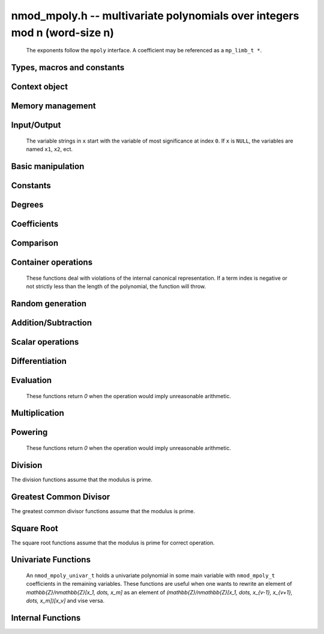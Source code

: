 .. _nmod-mpoly:

**nmod_mpoly.h** -- multivariate polynomials over integers mod n (word-size n)
===============================================================================

    The exponents follow the ``mpoly`` interface.
    A coefficient may be referenced as a ``mp_limb_t *``.

Types, macros and constants
-------------------------------------------------------------------------------

.. type:: nmod_mpoly_ctx_struct

    Context structure for ``nmod_mpoly``.

.. type:: nmod_mpoly_ctx_t

    An array of length 1 of ``nmod_mpoly_ctx_struct``.

.. type:: nmod_mpoly_struct

    A structure holding a multivariate polynomial over the integers modulo `n` for word-sized `n`.

.. type:: nmod_mpoly_t

    An array of length 1 of ``nmod_mpoly_struct``.


Context object
--------------------------------------------------------------------------------


.. function:: void nmod_mpoly_ctx_init(nmod_mpoly_ctx_t ctx, slong nvars, const ordering_t ord, mp_limb_t n)

    Initialise a context object for a polynomial ring with the given number of variables and the given ordering.
    It will have coefficients modulo `n`. Setting `n = 0` or `n = 1` will currently give undefined behavior.
    The possibilities for the ordering are ``ORD_LEX``, ``ORD_DEGLEX`` and ``ORD_DEGREVLEX``.

.. function:: slong nmod_mpoly_ctx_nvars(nmod_mpoly_ctx_t ctx)

    Return the number of variables used to initialize the context.

.. function:: ordering_t nmod_mpoly_ctx_ord(const nmod_mpoly_ctx_t ctx)

    Return the ordering used to initialize the context.

.. function:: mp_limb_t nmod_mpoly_ctx_modulus(const nmod_mpoly_ctx_t ctx)

    Return the modulus used to initialize the context.

.. function:: void nmod_mpoly_ctx_clear(nmod_mpoly_ctx_t ctx)

    Release any space allocated by an ``nmod_mpoly_ctx_t``.



Memory management
--------------------------------------------------------------------------------


.. function:: void nmod_mpoly_init(nmod_mpoly_t A, const nmod_mpoly_ctx_t ctx)

    Initialise ``A`` for use with the given an initialised context object. Its value is set to zero.

.. function:: void nmod_mpoly_init2(nmod_mpoly_t A, slong alloc, const nmod_mpoly_ctx_t ctx)

    Initialise ``A`` for use with the given an initialised context object. Its value is set to zero.
    It is allocated with space for ``alloc`` terms and at least ``MPOLY_MIN_BITS`` bits for the exponent widths.

.. function:: void nmod_mpoly_init3(nmod_mpoly_t A, slong alloc, flint_bitcnt_t bits, const nmod_mpoly_ctx_t ctx)

    Initialise ``A`` for use with the given an initialised context object. Its value is set to zero.
    It is allocated with space for ``alloc`` terms and ``bits`` bits for the exponents.

.. function:: void nmod_mpoly_fit_length(nmod_mpoly_t A, slong len, const nmod_mpoly_ctx_t ctx)

    Ensure that ``A`` has space for at least ``len`` terms.

.. function:: void nmod_mpoly_fit_bits(nmod_mpoly_t A, flint_bitcnt_t bits, const nmod_mpoly_ctx_t ctx)

    Ensure that the exponent fields of ``A`` have at least ``bits`` bits.

.. function:: void nmod_mpoly_realloc(nmod_mpoly_t A, slong alloc, const nmod_mpoly_ctx_t ctx)

    Reallocate ``A`` to have space for ``alloc`` terms. 
    Assumes the current length of the polynomial is not greater than ``alloc``.

.. function:: void nmod_mpoly_clear(nmod_mpoly_t A, const nmod_mpoly_ctx_t ctx)

    Release any space allocated for ``A``.


Input/Output
--------------------------------------------------------------------------------

    The variable strings in ``x`` start with the variable of most significance at index ``0``. If ``x`` is ``NULL``, the variables are named ``x1``, ``x2``, ect.

.. function:: char * nmod_mpoly_get_str_pretty(const nmod_mpoly_t A, const char ** x, const nmod_mpoly_ctx_t ctx)

    Return a string, which the user is responsible for cleaning up, representing ``A``, given an array of variable strings ``x``.

.. function:: int nmod_mpoly_fprint_pretty(FILE * file, const nmod_mpoly_t A, const char ** x, const nmod_mpoly_ctx_t ctx)

    Print a string representing ``A`` to ``file``.

.. function:: int nmod_mpoly_print_pretty(const nmod_mpoly_t A, const char ** x, const nmod_mpoly_ctx_t ctx)

    Print a string representing ``A`` to ``stdout``.

.. function:: int nmod_mpoly_set_str_pretty(nmod_mpoly_t A, const char * str, const char ** x, const nmod_mpoly_ctx_t ctx)

    Set ``A`` to the polynomial in the null-terminates string ``str`` given an array ``x`` of variable strings.
    If parsing ``str`` fails, ``A`` is set to zero, and ``-1`` is returned. Otherwise, ``0``  is returned.
    The operations ``+``, ``-``, ``*``, and ``/`` are permitted along with integers and the variables in ``x``. The character ``^`` must be immediately followed by the (integer) exponent.
    If any division is not exact, parsing fails.


Basic manipulation
--------------------------------------------------------------------------------

.. function:: void nmod_mpoly_gen(nmod_mpoly_t A, slong var, const nmod_mpoly_ctx_t ctx)

    Set ``A`` to the variable of index ``var``, where ``var = 0`` corresponds to the variable with the most significance with respect to the ordering. 

.. function:: int nmod_mpoly_is_gen(const nmod_mpoly_t A, slong var, const nmod_mpoly_ctx_t ctx)

    If `var \ge 0`, return ``1`` if ``A`` is equal to the `var`-th generator, otherwise return ``0``.
    If `var < 0`, return ``1`` if the polynomial is equal to any generator, otherwise return ``0``.

.. function:: void nmod_mpoly_set(nmod_mpoly_t A, const nmod_mpoly_t B, const nmod_mpoly_ctx_t ctx)
    
    Set ``A`` to ``B``.

.. function:: int nmod_mpoly_equal(nmod_mpoly_t A, const nmod_mpoly_t B, const nmod_mpoly_ctx_t ctx)

    Return ``1`` if ``A`` is equal to ``B``, else return ``0``.

.. function:: void nmod_mpoly_swap(nmod_mpoly_t A, nmod_mpoly_t B, const nmod_mpoly_ctx_t ctx)

    Efficiently swap ``A`` and ``B``.


Constants
--------------------------------------------------------------------------------


.. function:: int nmod_mpoly_is_ui(const nmod_mpoly_t A, const nmod_mpoly_ctx_t ctx)

    Return ``1`` if ``A`` is a constant, else return ``0``.

.. function:: ulong nmod_mpoly_get_ui(const nmod_mpoly_t A, const nmod_mpoly_ctx_t ctx)

    Assuming that ``A`` is a constant, return this constant.
    This function throws if ``A`` is not a constant.

.. function:: void nmod_mpoly_set_ui(nmod_mpoly_t A, ulong c, const nmod_mpoly_ctx_t ctx)

    Set ``A`` to the constant ``c``.

.. function:: void nmod_mpoly_zero(nmod_mpoly_t A, const nmod_mpoly_ctx_t ctx)

    Set ``A`` to the constant ``0``.

.. function:: void nmod_mpoly_one(nmod_mpoly_t A, const nmod_mpoly_ctx_t ctx)

    Set ``A`` to the constant ``1``.

.. function:: int nmod_mpoly_equal_ui(const nmod_mpoly_t A, ulong c, const nmod_mpoly_ctx_t ctx)

    Return ``1`` if ``A`` is equal to the constant ``c``, else return ``0``.

.. function:: int nmod_mpoly_is_zero(const nmod_mpoly_t A, const nmod_mpoly_ctx_t ctx)

    Return ``1`` if ``A`` is the constant ``0``, else return ``0``.

.. function:: int nmod_mpoly_is_one(const nmod_mpoly_t A, const nmod_mpoly_ctx_t ctx)

    Return ``1`` if ``A`` is the constant ``1``, else return ``0``.


Degrees
--------------------------------------------------------------------------------


.. function:: int nmod_mpoly_degrees_fit_si(const nmod_mpoly_t A, const nmod_mpoly_ctx_t ctx)

    Return ``1`` if the degrees of ``A`` with respect to each variable fit into an ``slong``, otherwise return ``0``.

.. function:: void nmod_mpoly_degrees_fmpz(fmpz ** degs, const nmod_mpoly_t A, const nmod_mpoly_ctx_t ctx)
              void nmod_mpoly_degrees_si(slong * degs, const nmod_mpoly_t A, const nmod_mpoly_ctx_t ctx)

    Set ``degs`` to the degrees of ``A`` with respect to each variable.
    If ``A`` is zero, all degrees are set to ``-1``.

.. function:: void nmod_mpoly_degree_fmpz(fmpz_t deg, const nmod_mpoly_t A, slong var, const nmod_mpoly_ctx_t ctx)
              slong nmod_mpoly_degree_si(const nmod_mpoly_t A, slong var, const nmod_mpoly_ctx_t ctx)

    Either return or set ``deg`` to the degree of ``A`` with respect to the variable of index ``var``.
    If ``A`` is zero, the degree is defined to be ``-1``.

.. function:: int nmod_mpoly_total_degree_fits_si(const nmod_mpoly_t A, const nmod_mpoly_ctx_t ctx)

    Return ``1`` if the total degree of ``A`` fits into an ``slong``, otherwise return ``0``.

.. function:: void nmod_mpoly_total_degree_fmpz(fmpz_t tdeg, const nmod_mpoly_t A, const nmod_mpoly_ctx_t ctx)
              slong nmod_mpoly_total_degree_si(const nmod_mpoly_t A, const nmod_mpoly_ctx_t ctx)

    Either return or set ``tdeg`` to the total degree of ``A``.
    If ``A`` is zero, the total degree is defined to be ``-1``.


Coefficients
--------------------------------------------------------------------------------


.. function:: ulong nmod_mpoly_get_coeff_ui_monomial(const nmod_mpoly_t A, const nmod_mpoly_t M, const nmod_mpoly_ctx_t ctx)

    Assuming that ``M`` is a monomial, return the coefficient of the corresponding monomial in ``A``.
    This function thows if ``M`` is not a monomial.

.. function:: void nmod_mpoly_set_coeff_ui_monomial(nmod_mpoly_t A, ulong c, const nmod_mpoly_t M, const nmod_mpoly_ctx_t ctx)

    Assuming that ``M`` is a monomial, set the coefficient of the corresponding monomial in ``A`` to ``c``.
    This function thows if ``M`` is not a monomial.

.. function:: ulong nmod_mpoly_get_coeff_ui_fmpz(const nmod_mpoly_t A, fmpz * const * exp, const nmod_mpoly_ctx_t ctx)
              ulong nmod_mpoly_get_coeff_ui_ui(const nmod_mpoly_t A, ulong const * exp, const nmod_mpoly_ctx_t ctx)

    Return the coefficient of the monomial with exponent ``exp``.

.. function:: void nmod_mpoly_set_coeff_ui_fmpz(nmod_mpoly_t A, ulong c, fmpz * const * exp, nmod_mpoly_ctx_t ctx)
              void nmod_mpoly_set_coeff_ui_ui(nmod_mpoly_t A, ulong c, ulong const * exp, nmod_mpoly_ctx_t ctx)

    Set the coefficient of the monomial with exponent ``exp`` to `c`.

.. function:: void nmod_mpoly_get_coeff_vars_ui(nmod_mpoly_t C, const nmod_mpoly_t A, const slong * vars, const ulong * exps, slong length, const nmod_mpoly_ctx_t ctx)

    Set ``C`` to the coefficient of ``A`` with respect to the variables in ``vars`` with powers in the corresponding array ``exps``.
    Both ``vars`` and ``exps`` point to array of length ``length``. It is assumed that ``0 < length \le nvars(A)`` and that the variables in ``vars`` are distinct. 


Comparison
--------------------------------------------------------------------------------


.. function:: int nmod_mpoly_cmp(const nmod_mpoly_t A, const nmod_mpoly_t B, const nmod_mpoly_ctx_t ctx)

    Return ``1`` (resp. ``-1``, or ``0``) if ``A`` is after (resp. before, same as) ``B`` in some arbitrary but fixed total ordering of the polynomials.
    This ordering agrees with the usual ordering of monomials when ``A`` and ``B`` are both monomials.


Container operations
--------------------------------------------------------------------------------

    These functions deal with violations of the internal canonical representation.
    If a term index is negative or not strictly less than the length of the polynomial, the function will throw.

.. function:: mp_limb_t * nmod_mpoly_term_coeff_ref(nmod_mpoly_t A, slong i, const nmod_mpoly_ctx_t ctx)

    Return a reference to the coefficient of index `i` of ``A``.

.. function:: int nmod_mpoly_is_canonical(const nmod_mpoly_t A, const nmod_mpoly_ctx_t ctx)

    Return ``1`` if ``A`` is in canonical form. Otherwise, return ``0``.
    To be in canonical form, all of the terms must have nonzero coefficients, and the terms must be sorted from greatest to least.

.. function:: slong nmod_mpoly_length(const nmod_mpoly_t A, const nmod_mpoly_ctx_t ctx)

    Return the number of terms in ``A``.
    If the polynomial is in canonical form, this will be the number of nonzero coefficients.

.. function:: void nmod_mpoly_resize(nmod_mpoly_t A, slong new_length, const nmod_mpoly_ctx_t ctx)

    Set the length of ``A`` to ``new_length``.
    Terms are either deleted from the end, or new zero terms are appended.

.. function:: ulong nmod_mpoly_get_term_coeff_ui(const nmod_mpoly_t A, slong i, const nmod_mpoly_ctx_t ctx)

    Return the coefficient of the term of index ``i``.

.. function:: void nmod_mpoly_set_term_coeff_ui(nmod_mpoly_t A, slong i, ulong c, const nmod_mpoly_ctx_t ctx)

    Set the coefficient of the term of index ``i`` to ``c``.

.. function:: int nmod_mpoly_term_exp_fits_si(const nmod_mpoly_t A, slong i, const nmod_mpoly_ctx_t ctx)
              int nmod_mpoly_term_exp_fits_ui(const nmod_mpoly_t A, slong i, const nmod_mpoly_ctx_t ctx)

    Return ``1`` if all entries of the exponent vector of the term of index `i` fit into an ``slong`` (resp. a ``ulong). Otherwise, return ``0``.

.. function:: void nmod_mpoly_get_term_exp_fmpz(fmpz ** exp, const nmod_mpoly_t A, slong i, const nmod_mpoly_ctx_t ctx)
              void nmod_mpoly_get_term_exp_ui(ulong * exp, const nmod_mpoly_t A, slong i, const nmod_mpoly_ctx_t ctx)

.. function:: void nmod_mpoly_get_term_exp_si(slong * exp, const nmod_mpoly_t A, slong i, const nmod_mpoly_ctx_t ctx)

    Set ``exp`` to the exponent vector of the term of index ``i``.
    The ``_ui`` (resp. ``_si``) version throws if any entry does not fit into a ``ulong`` (resp. ``slong``).

.. function:: ulong nmod_mpoly_get_term_var_exp_ui(const nmod_mpoly_t A, slong i, slong var, const nmod_mpoly_ctx_t ctx)
              slong nmod_mpoly_get_term_var_exp_si(const nmod_mpoly_t A, slong i, slong var, const nmod_mpoly_ctx_t ctx)

    Return the exponent of the variable ``var`` of the term of index ``i``.
    This function throws if the exponent does not fit into a ``ulong`` (resp. ``slong``).

.. function:: void nmod_mpoly_set_term_exp_fmpz(nmod_mpoly_t A, slong i, fmpz * const * exp, const nmod_mpoly_ctx_t ctx)
              void nmod_mpoly_set_term_exp_ui(nmod_mpoly_t A, slong i, const ulong * exp, const nmod_mpoly_ctx_t ctx)

    Set the exponent of the term of index ``i`` to ``exp``.

.. function:: void nmod_mpoly_get_term(nmod_mpoly_t M, const nmod_mpoly_t A, slong i, const nmod_mpoly_ctx_t ctx)

    Set ``M`` to the term of index ``i`` in ``A``.

.. function:: void nmod_mpoly_get_term_monomial(nmod_mpoly_t M, const nmod_mpoly_t A, slong i, const nmod_mpoly_ctx_t ctx)

    Set ``M`` to the monomial of the term of index ``i`` in ``A``. The coefficient of ``M`` will be one.

.. function:: void nmod_mpoly_push_term_ui_fmpz(nmod_mpoly_t A, ulong c, fmpz * const * exp, const nmod_mpoly_ctx_t ctx)
              void nmod_mpoly_push_term_ui_ui(nmod_mpoly_t A, ulong c, const ulong * exp, const nmod_mpoly_ctx_t ctx)

    Append a term to ``A`` with coefficient ``c`` and exponent vector ``exp``.
    This function runs in constant average time.

.. function:: void nmod_mpoly_sort_terms(nmod_mpoly_t A, const nmod_mpoly_ctx_t ctx)

    Sort the terms of ``A`` into the canonical ordering dictated by the ordering in ``ctx``.
    This function simply reorders the terms: It does not combine like terms, nor does it delete terms with coefficient zero.
    This function runs in linear time in the bit size of ``A``.

.. function:: void nmod_mpoly_combine_like_terms(nmod_mpoly_t A, const nmod_mpoly_ctx_t ctx)

    Combine adjacent like terms in ``A`` and delete terms with coefficient zero.
    If the terms of ``A`` were sorted to begin with, the result will be in canonical form.
    This function runs in linear time in the bit size of ``A``.

.. function:: void nmod_mpoly_reverse(nmod_mpoly_t A, const nmod_mpoly_t B, const nmod_mpoly_ctx_t ctx)

    Set ``A`` to the reversal of ``B``.


Random generation
--------------------------------------------------------------------------------


.. function:: void nmod_mpoly_randtest_bound(nmod_mpoly_t A, flint_rand_t state, slong length, ulong exp_bound, const nmod_mpoly_ctx_t ctx)

    Generate a random polynomial with length up to ``length`` and exponents in the range ``[0, exp_bound - 1]``.
    The exponents of each variable are generated by calls to  ``n_randint(state, exp_bound)``.

.. function:: void nmod_mpoly_randtest_bounds(nmod_mpoly_t A, flint_rand_t state, slong length, ulong exp_bounds, const nmod_mpoly_ctx_t ctx)

    Generate a random polynomial with length up to ``length`` and exponents in the range ``[0, exp_bounds[i] - 1]``.
    The exponents of the variable of index ``i`` are generated by calls to ``n_randint(state, exp_bounds[i])``.

.. function:: void nmod_mpoly_randtest_bits(nmod_mpoly_t A, flint_rand_t state, slong length, mp_limb_t exp_bits, const nmod_mpoly_ctx_t ctx)

    Generate a random polynomial with length up to the given length and exponents whose packed form does not exceed the given bit count.


Addition/Subtraction
--------------------------------------------------------------------------------


.. function:: void nmod_mpoly_add_ui(nmod_mpoly_t A, const nmod_mpoly_t B, ulong c, const nmod_mpoly_ctx_t ctx)

    Set ``A`` to ``B`` plus ``c``.

.. function:: void nmod_mpoly_sub_ui(nmod_mpoly_t A, const nmod_mpoly_t B, ulong c, const nmod_mpoly_ctx_t ctx)

    Set ``A`` to ``B`` minus ``c``.

.. function:: void nmod_mpoly_add(nmod_mpoly_t A, const nmod_mpoly_t B, const nmod_mpoly_t C, const nmod_mpoly_ctx_t ctx)

    Set ``A`` to ``B`` plus ``C``.

.. function:: void nmod_mpoly_sub(nmod_mpoly_t A, const nmod_mpoly_t B, const nmod_mpoly_t C, const nmod_mpoly_ctx_t ctx)

    Set ``A`` to ``B`` minus ``C``.


Scalar operations
--------------------------------------------------------------------------------

.. function:: void nmod_mpoly_neg(nmod_mpoly_t A, const nmod_mpoly_t B, const nmod_mpoly_ctx_t ctx)
    
    Set ``A`` to `-```B``.

.. function:: void nmod_mpoly_scalar_mul_ui(nmod_mpoly_t A, const nmod_mpoly_t B, ulong c, const nmod_mpoly_ctx_t ctx)

    Set ``A`` to ``B`` times ``c``.

.. function:: void nmod_mpoly_make_monic(nmod_mpoly_t A, nmod_mpoly_t B, const nmod_mpoly_ctx_t ctx)

    Set ``A`` to ``B`` divided by the leading coefficient of ``B``.
    This throws if ``B`` is zero or the leading coefficient is not invertible.


Differentiation
--------------------------------------------------------------------------------


.. function:: void nmod_mpoly_derivative(nmod_mpoly_t A, const nmod_mpoly_t B, slong idx, const nmod_mpoly_ctx_t ctx)

    Set ``A`` to the derivative of ``B`` with respect to the variable of index ``idx``.


Evaluation
--------------------------------------------------------------------------------

    These functions return `0` when the operation would imply unreasonable arithmetic.

.. function:: ulong nmod_mpoly_evaluate_all_ui(nmod_mpoly_t A, const ulong * vals, const nmod_mpoly_ctx_t ctx)

    Return the evaluation of ``A`` where the variables are replaced by the corresponding elements of the array ``vals``.

.. function:: void nmod_mpoly_evaluate_one_ui(nmod_mpoly_t A, const nmod_mpoly_t B, ulong var, ulong val, const nmod_mpoly_ctx_t ctx)

    Set ``A`` to the evaluation of ``B`` where the variable of index ``var`` is replaced by ``val``.

.. function:: int nmod_mpoly_compose_nmod_poly(nmod_poly_t A, const nmod_mpoly_t B, nmod_poly_struct * const * C, const nmod_mpoly_ctx_t ctx)

    Set ``A`` to the evaluation of ``B`` where the variables are replaced by the corresponding elements of the array ``C``.
    The context object of ``B`` is ``ctxB``.
    Return `1` for success and `0` for failure.

.. function:: int nmod_mpoly_compose_nmod_mpoly_geobucket(nmod_mpoly_t A, const nmod_mpoly_t B, nmod_mpoly_struct * const * C, const nmod_mpoly_ctx_t ctxB, const nmod_mpoly_ctx_t ctxAC)
              int nmod_mpoly_compose_nmod_mpoly_horner(nmod_mpoly_t A, const nmod_mpoly_t B, nmod_mpoly_struct * const * C, const nmod_mpoly_ctx_t ctxB, const nmod_mpoly_ctx_t ctxAC)
              int nmod_mpoly_compose_nmod_mpoly(nmod_mpoly_t A, const nmod_mpoly_t B, nmod_mpoly_struct * const * C, const nmod_mpoly_ctx_t ctxB, const nmod_mpoly_ctx_t ctxAC)

    Set ``A`` to the evaluation of ``B`` where the variables are replaced by the corresponding elements of the array ``C``.
    Both ``A`` and the elements of ``C`` have context object ``ctxAC``, while ``B`` has context object ``ctxB``.
    Neither of ``A`` and ``B`` is allowed to alias any other polynomial.
    Return `1` for success and `0` for failure.
    The main method attempts to perform the calculation using matrices and chooses heuristically between the ``geobucket`` and ``horner`` methods if needed.

.. function:: void nmod_mpoly_compose_nmod_mpoly_gen(nmod_mpoly_t A, const nmod_mpoly_t B, const slong * c, const nmod_mpoly_ctx_t ctxB, const nmod_mpoly_ctx_t ctxAC)

    Set ``A`` to the evaluation of ``B`` where the variable of index ``i`` in ``ctxB`` is replaced by the variable of index ``c[i]`` in ``ctxAC``.
    The length of the array ``C`` is the number of variables in ``ctxB``.
    If any ``c[i]`` is negative, the corresponding variable of ``B`` is replaced by zero. Otherwise, it is expected that ``c[i]`` is less than the number of variables in ``ctxAC``.


Multiplication
--------------------------------------------------------------------------------


.. function:: void nmod_mpoly_mul(nmod_mpoly_t A, const nmod_mpoly_t B, const nmod_mpoly_t C, const nmod_mpoly_ctx_t ctx)

    Set ``A`` to ``B`` times ``C``.

.. function:: void nmod_mpoly_mul_johnson(nmod_mpoly_t A, const nmod_mpoly_t B, const nmod_mpoly_t C, const nmod_mpoly_ctx_t ctx)
              void nmod_mpoly_mul_heap_threaded(nmod_mpoly_t A, const nmod_mpoly_t B, const nmod_mpoly_t C, const nmod_mpoly_ctx_t ctx)

    Set ``A`` to ``B`` times ``C`` using Johnson's heap-based method.
    The first version always uses one thread.

.. function:: int nmod_mpoly_mul_array(nmod_mpoly_t A, const nmod_mpoly_t B, const nmod_mpoly_t C, const nmod_mpoly_ctx_t ctx)
              int nmod_mpoly_mul_array_threaded(nmod_mpoly_t A, const nmod_mpoly_t B, const nmod_mpoly_t C, const nmod_mpoly_ctx_t ctx)

    Try to set ``A`` to ``B`` times ``C`` using arrays.
    If the return is ``0``, the operation was unsuccessful. Otherwise, it was successful, and the return is ``1``.
    The first version always uses one thread.

.. function:: int nmod_mpoly_mul_dense(nmod_mpoly_t A, const nmod_mpoly_t B, const nmod_mpoly_t C, const nmod_mpoly_ctx_t ctx)

    Try to set ``A`` to ``B`` times `C` using univariate arithmetic.
    If the return is ``0``, the operation was unsuccessful. Otherwise, it was successful and the return is ``1``.


Powering
--------------------------------------------------------------------------------

    These functions return `0` when the operation would imply unreasonable arithmetic.

.. function:: int nmod_mpoly_pow_fmpz(nmod_mpoly_t A, const nmod_mpoly_t B, const fmpz_t k, const nmod_mpoly_ctx_t ctx)

    Set `A` to `B` raised to the `k`-th power.
    Return `1` for success and `0` for failure.

.. function:: int nmod_mpoly_pow_ui(nmod_mpoly_t A, const nmod_mpoly_t B, ulong k, const nmod_mpoly_ctx_t ctx)

    Set `A` to `B` raised to the `k`-th power.
    Return `1` for success and `0` for failure.


Division
--------------------------------------------------------------------------------

The division functions assume that the modulus is prime.

.. function:: int nmod_mpoly_divides(nmod_mpoly_t Q, const nmod_mpoly_t A, const nmod_mpoly_t B, const nmod_mpoly_ctx_t ctx)

    If ``A`` is divisible by ``B``, set ``Q`` to the exact quotient and return ``1``. Otherwise, set ``Q`` to zero and return ``0``.
    Note that the function ``nmod_mpoly_div`` below may be faster if the quotient is known to be exact.

.. function:: void nmod_mpoly_div(nmod_mpoly_t Q, const nmod_mpoly_t A, const nmod_mpoly_t B, const nmod_mpoly_ctx_t ctx)

    Set ``Q`` to the quotient of ``A`` by ``B``, discarding the remainder.

.. function:: void nmod_mpoly_divrem(nmod_mpoly_t Q, nmod_mpoly_t R, const nmod_mpoly_t A, const nmod_mpoly_t B, const nmod_mpoly_ctx_t ctx)

    Set ``Q`` and ``R`` to the quotient and remainder of ``A`` divided by ``B``.

.. function:: void nmod_mpoly_divrem_ideal(nmod_mpoly_struct ** Q, nmod_mpoly_t R, const nmod_mpoly_t A, nmod_mpoly_struct * const * B, slong len, const nmod_mpoly_ctx_t ctx)

    This function is as per :func:`nmod_mpoly_divrem` except that it takes an array of divisor polynomials ``B`` and it returns an array of quotient polynomials ``Q``.
    The number of divisor (and hence quotient) polynomials, is given by ``len``.


.. function:: int nmod_mpoly_divides_dense(nmod_mpoly_t Q, const nmod_mpoly_t A, const nmod_mpoly_t B, const nmod_mpoly_ctx_t ctx)

    Try to do the operation of ``nmod_mpoly_divides`` using univariate arithmetic.
    If the return is `-1`, the operation was unsuccessful. Otherwise, it was successful and the return is `0` or `1`.

.. function:: int nmod_mpoly_divides_monagan_pearce(nmod_mpoly_t Q, const nmod_mpoly_t A, const nmod_mpoly_t B, const nmod_mpoly_ctx_t ctx)

    Do the operation of ``nmod_mpoly_divides`` using the algorithm of Michael Monagan and Roman Pearce.

.. function:: int nmod_mpoly_divides_heap_threaded(nmod_mpoly_t Q, const nmod_mpoly_t A, const nmod_mpoly_t B, const nmod_mpoly_ctx_t ctx)

    Do the operation of ``nmod_mpoly_divides`` using a heap and multiple threads.
    This function should only be called once ``global_thread_pool`` has been initialized.


Greatest Common Divisor
--------------------------------------------------------------------------------

The greatest common divisor functions assume that the modulus is prime.

.. function:: void nmod_mpoly_term_content(nmod_mpoly_t M, const nmod_mpoly_t A, const nmod_mpoly_ctx_t ctx)

    Set ``M`` to the GCD of the terms of ``A``.
    If ``A`` is zero, ``M`` will be zero. Otherwise, ``M`` will be a monomial with coefficient one.

.. function:: int nmod_mpoly_content_vars(nmod_mpoly_t g, const nmod_mpoly_t A, slong * vars, slong vars_length, const nmod_mpoly_ctx_t ctx)

    Set ``g`` to the GCD of the cofficients of ``A`` when viewed as a polynomial in the variables ``vars``.
    Return ``1`` for success and ``0`` for failure. Upon succcess, ``g`` will be independent of the variables ``vars``.

.. function:: int nmod_mpoly_gcd(nmod_mpoly_t G, const nmod_mpoly_t A, const nmod_mpoly_t B, const nmod_mpoly_ctx_t ctx)

    Try to set ``G`` to the monic GCD of ``A`` and ``B``. The GCD of zero and zero is defined to be zero.
    If the return is ``1`` the function was successful. Otherwise the return is  ``0`` and ``G`` is left untouched.

.. function:: int nmod_mpoly_gcd_cofactors(nmod_mpoly_t G, nmod_mpoly_t Abar, nmod_mpoly_t Bbar, const nmod_mpoly_t A, const nmod_mpoly_t B, const nmod_mpoly_ctx_t ctx)

    Do the operation of :func:`nmod_mpoly_gcd` and also compute ``Abar = A/G`` and ``Bbar = B/G`` if successful.

.. function:: int nmod_mpoly_gcd_brown(nmod_mpoly_t G, const nmod_mpoly_t A, const nmod_mpoly_t B, const nmod_mpoly_ctx_t ctx)
              int nmod_mpoly_gcd_hensel(nmod_mpoly_t G, const nmod_mpoly_t A, const nmod_mpoly_t B, const nmod_mpoly_ctx_t ctx)
              int nmod_mpoly_gcd_zippel(nmod_mpoly_t G, const nmod_mpoly_t A, const nmod_mpoly_t B, const nmod_mpoly_ctx_t ctx)

    Try to set ``G`` to the GCD of ``A`` and ``B`` using various algorithms.


Square Root
--------------------------------------------------------------------------------

The square root functions assume that the modulus is prime for correct operation.

.. function:: int nmod_mpoly_sqrt(nmod_mpoly_t Q, const nmod_mpoly_t A, const nmod_mpoly_ctx_t ctx)

    If `Q^2=A` has a solution, set `Q` to a solution and return `1`, otherwise return `0` and set `Q` to zero.

.. function:: int nmod_mpoly_is_square(const nmod_mpoly_t A, const nmod_mpoly_ctx_t ctx)

    Return `1` if `A` is a perfect square, otherwise return `0`.

.. function:: int nmod_mpoly_quadratic_root(nmod_mpoly_t Q, const nmod_mpoly_t A, const nmod_mpoly_t B, const nmod_mpoly_ctx_t ctx)

    If `Q^2+AQ=B` has a solution, set `Q` to a solution and return `1`, otherwise return `0`.

Univariate Functions
--------------------------------------------------------------------------------

    An ``nmod_mpoly_univar_t`` holds a univariate polynomial in some main variable
    with ``nmod_mpoly_t`` coefficients in the remaining variables. These functions
    are useful when one wants to rewrite an element of `\mathbb{Z}/n\mathbb{Z}[x_1, \dots, x_m]`
    as an element of `(\mathbb{Z}/n\mathbb{Z}[x_1, \dots, x_{v-1}, x_{v+1}, \dots, x_m])[x_v]`
    and vise versa.

.. function:: void nmod_mpoly_univar_init(nmod_mpoly_univar_t A, const nmod_mpoly_ctx_t ctx)

    Initialize `A`.

.. function:: void nmod_mpoly_univar_clear(nmod_mpoly_univar_t A, const nmod_mpoly_ctx_t ctx)

    Clear `A`.

.. function:: void nmod_mpoly_univar_swap(nmod_mpoly_univar_t A, nmod_mpoly_univar_t B, const nmod_mpoly_ctx_t ctx)

    Swap `A` and `B`.

.. function:: void nmod_mpoly_to_univar(nmod_mpoly_univar_t A, const nmod_mpoly_t B, slong var, const nmod_mpoly_ctx_t ctx)

    Set ``A`` to a univariate form of ``B`` by pulling out the variable of index ``var``.
    The coefficients of ``A`` will still belong to the content ``ctx`` but will not depend on the variable of index ``var``.

.. function:: void nmod_mpoly_from_univar(nmod_mpoly_t A, const nmod_mpoly_univar_t B, slong var, const nmod_mpoly_ctx_t ctx)

    Set ``A`` to the normal form of ``B`` by putting in the variable of index ``var``.
    This function is undefined if the coefficients of ``B`` depend on the variable of index ``var``.

.. function:: int nmod_mpoly_univar_degree_fits_si(const nmod_mpoly_univar_t A, const nmod_mpoly_ctx_t ctx)

    Return `1` if the degree of ``A`` with respect to the main variable fits an ``slong``. Otherwise, return `0`.

.. function:: slong nmod_mpoly_univar_length(const nmod_mpoly_univar_t A, const nmod_mpoly_ctx_t ctx)

    Return the number of terms in ``A`` with respect to the main variable.

.. function:: slong nmod_mpoly_univar_get_term_exp_si(nmod_mpoly_univar_t A, slong i, const nmod_mpoly_ctx_t ctx)

    Return the exponent of the term of index ``i`` of ``A``.

.. function:: void nmod_mpoly_univar_get_term_coeff(nmod_mpoly_t c, const nmod_mpoly_univar_t A, slong i, const nmod_mpoly_ctx_t ctx)
              void nmod_mpoly_univar_swap_term_coeff(nmod_mpoly_t c, nmod_mpoly_univar_t A, slong i, const nmod_mpoly_ctx_t ctx)

    Set (resp. swap) ``c`` to (resp. with) the coefficient of the term of index ``i`` of ``A``.


Internal Functions
--------------------------------------------------------------------------------

.. function:: void nmod_mpoly_pow_rmul(nmod_mpoly_t A, const nmod_mpoly_t B, ulong k, const nmod_mpoly_ctx_t ctx)

    Set `A` to `B` raised to the `k`-th power using repeated multiplications.

.. function:: void nmod_mpoly_div_monagan_pearce(nmod_mpoly_t polyq, const nmod_mpoly_t poly2, const nmod_mpoly_t poly3, const nmod_mpoly_ctx_t ctx)

    Set ``polyq`` to the quotient of ``poly2`` by ``poly3``,
    discarding the remainder (with notional remainder coefficients reduced
    modulo the leading coefficient of ``poly3``). Implements "Polynomial
    division using dynamic arrays, heaps and packed exponents" by Michael
    Monagan and Roman Pearce. This function is exceptionally efficient if the
    division is known to be exact.

.. function:: void nmod_mpoly_divrem_monagan_pearce(nmod_mpoly_t q, nmod_mpoly_t r, const nmod_mpoly_t poly2, const nmod_mpoly_t poly3, const nmod_mpoly_ctx_t ctx)

    Set ``polyq`` and ``polyr`` to the quotient and remainder of
    ``poly2`` divided by ``poly3``, (with remainder coefficients reduced
    modulo the leading coefficient of ``poly3``). Implements "Polynomial
    division using dynamic arrays, heaps and packed exponents" by Michael
    Monagan and Roman Pearce.


.. function:: void nmod_mpoly_divrem_ideal_monagan_pearce(nmod_mpoly_struct ** q, nmod_mpoly_t r, const nmod_mpoly_t poly2, nmod_mpoly_struct * const * poly3, slong len, const nmod_mpoly_ctx_t ctx)

    This function is as per ``nmod_mpoly_divrem_monagan_pearce`` except
    that it takes an array of divisor polynomials ``poly3``, and it returns
    an array of quotient polynomials ``q``. The number of divisor (and hence
    quotient) polynomials, is given by ``len``. The function computes
    polynomials `q_i = q[i]` such that ``poly2`` is
    `r + \sum_{i=0}^{\mbox{len - 1}} q_ib_i`, where `b_i =` ``poly3[i]``.

